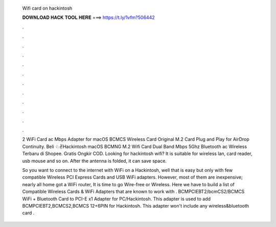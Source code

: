   Wifi card on hackintosh
  
  
  
  𝐃𝐎𝐖𝐍𝐋𝐎𝐀𝐃 𝐇𝐀𝐂𝐊 𝐓𝐎𝐎𝐋 𝐇𝐄𝐑𝐄 ===> https://t.ly/1vfm?506442
  
  
  
  .
  
  
  
  .
  
  
  
  .
  
  
  
  .
  
  
  
  .
  
  
  
  .
  
  
  
  .
  
  
  
  .
  
  
  
  .
  
  
  
  .
  
  
  
  .
  
  
  
  .
  
  2 WiFi Card ac Mbps Adapter for macOS BCMCS Wireless Card Original M.2 Card Plug and Play for AirDrop Continuity. Beli ♘✌Hackintosh macOS BCMNG M.2 Wifi Card Dual Band Mbps 5Ghz Bluetooth ac Wireless Terbaru di Shopee. Gratis Ongkir COD. Looking for hackintosh wifi? It is suitable for wireless lan, card reader, usb mouse and so on. After the antenna is folded, it can save space.
  
  So you want to connect to the internet with WiFi on a Hackintosh, well that is easy but only with few compatible Wireless PCI Express Cards and USB WiFi adapters. However, most of them are inexpensive; nearly all home got a WiFi router, It is time to go Wire-free or Wireless. Here we have to build a list of Compatible Wireless Cards & WiFi Adapters that are known to work with . BCMPCIEBT2/bcmCS2/BCMCS WiFi + Bluetooth Card to PCI-E x1 Adapter for PC/Hackintosh. This adapter is used to add BCMPCIEBT2,BCMCS2,BCMCS 12+6PIN for Hackintosh. This adapter won't include any wireless&bluetooth card .
